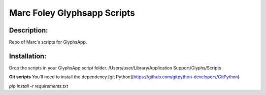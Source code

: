 =====
Marc Foley Glyphsapp Scripts
=====

Description:
-----
Repo of Marc's scripts for GlyphsApp.

Installation:
-----
Drop the scripts in your GlyphsApp script folder.
/Users/user/Library/Application Support/Glyphs/Scripts

**Git scripts**
You'll need to install the dependency [git Python](https://github.com/gitpython-developers/GitPython)

`pip install -r requirements.txt`
